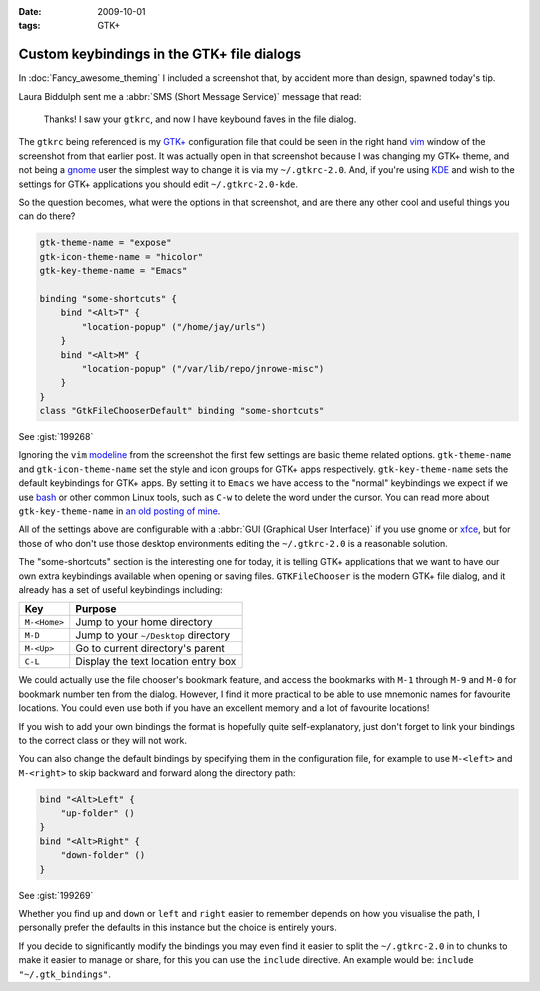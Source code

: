 :date: 2009-10-01
:tags: GTK+

Custom keybindings in the GTK+ file dialogs
===========================================

In :doc:`Fancy_awesome_theming` I included a screenshot that, by accident more
than design, spawned today's tip.

.. image:: /.static/2009-10-01-gtkrc-mini.png
   :alt: gtkrc in vim screenshot
   :target: ../../_static/2009-09-28-awesome_theming.png
   :align: right

Laura Biddulph sent me a :abbr:`SMS (Short Message Service)` message that read:

    Thanks! I saw your ``gtkrc``, and now I have keybound faves in the file
    dialog.

The ``gtkrc`` being referenced is my `GTK+`_ configuration file that could be seen
in the right hand vim_ window of the screenshot from that earlier post.  It was
actually open in that screenshot because I was changing my GTK+ theme, and not
being a gnome_ user the simplest way to change it is via my ``~/.gtkrc-2.0``.
And, if you're using KDE_ and wish to the settings for GTK+ applications you
should edit ``~/.gtkrc-2.0-kde``.

So the question becomes, what were the options in that screenshot, and are there
any other cool and useful things you can do there?

.. code-block:: cpp

    gtk-theme-name = "expose"
    gtk-icon-theme-name = "hicolor"
    gtk-key-theme-name = "Emacs"

    binding "some-shortcuts" {
        bind "<Alt>T" {
            "location-popup" ("/home/jay/urls")
        }
        bind "<Alt>M" {
            "location-popup" ("/var/lib/repo/jnrowe-misc")
        }
    }
    class "GtkFileChooserDefault" binding "some-shortcuts"

See :gist:`199268`

Ignoring the ``vim`` modeline_ from the screenshot the first few settings are
basic theme related options.  ``gtk-theme-name`` and ``gtk-icon-theme-name`` set
the style and icon groups for GTK+ apps respectively.  ``gtk-key-theme-name``
sets the default keybindings for GTK+ apps.  By setting it to ``Emacs`` we have
access to the "normal" keybindings we expect if we use bash_ or other common
Linux tools, such as ``C-w`` to delete the word under the cursor.  You can read
more about ``gtk-key-theme-name`` in `an old posting of mine`_.

All of the settings above are configurable with a :abbr:`GUI (Graphical User
Interface)` if you use gnome or xfce_, but for those of who don't use those
desktop environments editing the ``~/.gtkrc-2.0`` is a reasonable solution.

.. image:: /.static/2009-10-01-GTK_filechooser-mini.png
   :alt: GTK file chooser screenshot
   :target: ../../_static/2009-10-01-GTK_filechooser.png
   :align: left

The "some-shortcuts" section is the interesting one for today, it is telling
GTK+ applications that we want to have our own extra keybindings available when
opening or saving files.  ``GTKFileChooser`` is the modern GTK+ file dialog, and
it already has a set of useful keybindings including:

+--------------+--------------------------------------+
| Key          | Purpose                              |
+==============+======================================+
| ``M-<Home>`` | Jump to your home directory          |
+--------------+--------------------------------------+
| ``M-D``      | Jump to your ``~/Desktop`` directory |
+--------------+--------------------------------------+
| ``M-<Up>``   | Go to current directory's parent     |
+--------------+--------------------------------------+
| ``C-L``      | Display the text location entry box  |
+--------------+--------------------------------------+

We could actually use the file chooser's bookmark feature, and access the
bookmarks with ``M-1`` through ``M-9`` and ``M-0`` for bookmark number ten from
the dialog.  However, I find it more practical to be able to use mnemonic names
for favourite locations.  You could even use both if you have an excellent
memory and a lot of favourite locations!

If you wish to add your own bindings the format is hopefully quite
self-explanatory, just don't forget to link your bindings to the correct class
or they will not work.

You can also change the default bindings by specifying them in the configuration
file, for example to use ``M-<left>`` and ``M-<right>`` to skip backward and forward
along the directory path:

.. code-block:: cpp

    bind "<Alt>Left" {
        "up-folder" ()
    }
    bind "<Alt>Right" {
        "down-folder" ()
    }

See :gist:`199269`

Whether you find ``up`` and ``down`` or ``left`` and ``right`` easier to remember
depends on how you visualise the path, I personally prefer the defaults in this
instance but the choice is entirely yours.

If you decide to significantly modify the bindings you may even find it easier
to split the ``~/.gtkrc-2.0`` in to chunks to make it easier to manage or share,
for this you can use the ``include`` directive.  An example would be: ``include
"~/.gtk_bindings"``.

.. _GTK+: http://www.gtk.org/
.. _vim: http://www.vim.org/
.. _gnome: http://www.gnome.org/
.. _KDE: http://www.kde.org/
.. _modeline: http://vimdoc.sourceforge.net/htmldoc/options.html#modeline
.. _bash: http://cnswww.cns.cwru.edu/~chet/bash/bashtop.html
.. _an old posting of mine: http://www.jnrowe.ukfsn.org/articles/configs/gtk.html
.. _xfce: http://www.xfce.org/
